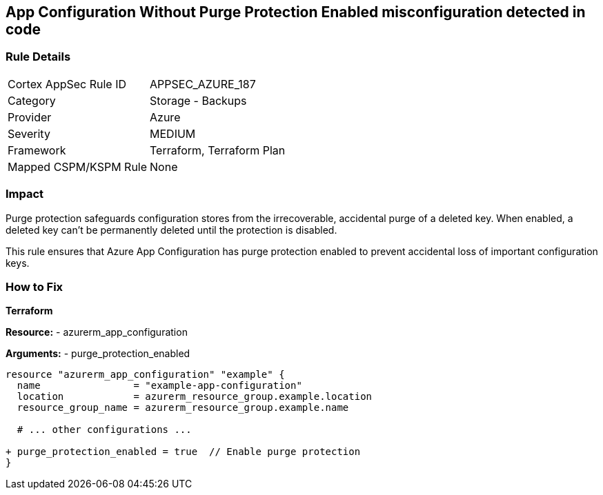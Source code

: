 == App Configuration Without Purge Protection Enabled misconfiguration detected in code
// Ensure App configuration purge protection is enabled.

=== Rule Details

[cols="1,2"]
|===
|Cortex AppSec Rule ID |APPSEC_AZURE_187
|Category |Storage - Backups
|Provider |Azure
|Severity |MEDIUM
|Framework |Terraform, Terraform Plan
|Mapped CSPM/KSPM Rule |None
|===


=== Impact
Purge protection safeguards configuration stores from the irrecoverable, accidental purge of a deleted key. When enabled, a deleted key can't be permanently deleted until the protection is disabled. 

This rule ensures that Azure App Configuration has purge protection enabled to prevent accidental loss of important configuration keys.

=== How to Fix

*Terraform*

*Resource:* 
- azurerm_app_configuration

*Arguments:* 
- purge_protection_enabled

[source,terraform]
----
resource "azurerm_app_configuration" "example" {
  name                = "example-app-configuration"
  location            = azurerm_resource_group.example.location
  resource_group_name = azurerm_resource_group.example.name
  
  # ... other configurations ...

+ purge_protection_enabled = true  // Enable purge protection
}
----

